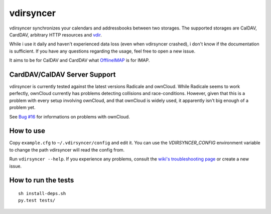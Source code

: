 ==========
vdirsyncer
==========

.. image:: https://travis-ci.org/untitaker/vdirsyncer.png?branch=master
    :target: https://travis-ci.org/untitaker/vdirsyncer

vdirsyncer synchronizes your calendars and addressbooks between two storages.
The supported storages are CalDAV, CardDAV, arbitrary HTTP resources and
`vdir <https://github.com/untitaker/vdir>`_.

While i use it daily and haven't experienced data loss (even when vdirsyncer
crashed), i don't know if the documentation is sufficient. If you have any
questions regarding the usage, feel free to open a new issue.

It aims to be for CalDAV and CardDAV what
`OfflineIMAP <http://offlineimap.org/>`_ is for IMAP.

CardDAV/CalDAV Server Support
=====================

vdirsyncer is currently tested against the latest versions Radicale and
ownCloud. While Radicale seems to work perfectly, ownCloud currently has
problems detecting collisions and race-conditions. However, given that this is
a problem with every setup involving ownCloud, and that ownCloud is widely
used, it apparently isn't big enough of a problem yet.

See `Bug #16 <https://github.com/untitaker/vdirsyncer/issues/16>`_ for
informations on problems with ownCloud.

How to use
==========

Copy ``example.cfg`` to ``~/.vdirsyncer/config`` and edit it. You can use the
`VDIRSYNCER_CONFIG` environment variable to change the path vdirsyncer will
read the config from.

Run ``vdirsyncer --help``. If you experience any problems, consult the `wiki's
troubleshooting page
<https://github.com/untitaker/vdirsyncer/wiki/Troubleshooting>`_ or create a
new issue.

How to run the tests
====================

::

    sh install-deps.sh
    py.test tests/
